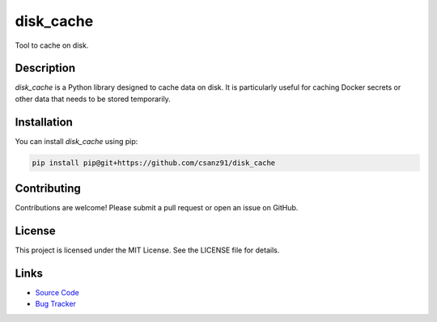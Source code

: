 disk_cache
==========

Tool to cache on disk.

Description
-----------

`disk_cache` is a Python library designed to cache data on disk. It is particularly useful for caching Docker secrets or other data that needs to be stored temporarily.

Installation
------------

You can install `disk_cache` using pip:

.. code-block:: bash

    pip install pip@git+https://github.com/csanz91/disk_cache


Contributing
------------

Contributions are welcome! Please submit a pull request or open an issue on GitHub.

License
-------

This project is licensed under the MIT License. See the LICENSE file for details.

Links
-----

- `Source Code <https://github.com/csanz91/disk_cache>`_
- `Bug Tracker <https://github.com/csanz91/disk_cache/issues>`_
